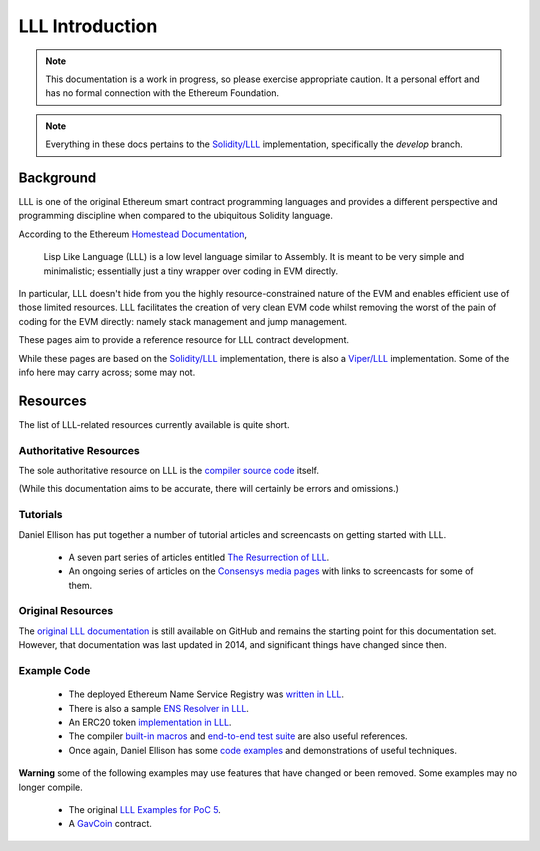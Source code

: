 ****************
LLL Introduction
****************

.. note::
    This documentation is a work in progress, so please exercise appropriate
    caution.  It a personal effort and has no formal connection with the
    Ethereum Foundation.

.. note::
    Everything in these docs pertains to the `Solidity/LLL
    <https://github.com/ethereum/solidity/>`_ implementation, specifically the
    *develop* branch.


Background
==========

.. image:: lispLikeLanguageLogo.png
   :width: 1024

LLL is one of the original Ethereum smart contract programming languages and
provides a different perspective and programming discipline when compared to
the ubiquitous Solidity language.

According to the Ethereum `Homestead Documentation
<http://www.ethdocs.org/en/latest/contracts-and-transactions/contracts.html#id4>`_,

    Lisp Like Language (LLL) is a low level language similar to Assembly. It is
    meant to be very simple and minimalistic; essentially just a tiny wrapper
    over coding in EVM directly.

In particular, LLL doesn't hide from you the highly resource-constrained nature
of the EVM and enables efficient use of those limited resources.  LLL
facilitates the creation of very clean EVM code whilst removing the worst of
the pain of coding for the EVM directly: namely stack management and jump
management.

These pages aim to provide a reference resource for LLL contract development.

While these pages are based on the `Solidity/LLL
<https://github.com/ethereum/solidity/>`_ implementation, there is also a
`Viper/LLL
<https://github.com/ethereum/viper/blob/master/viper/compile_lll.py>`_
implementation. Some of the info here may carry across; some may not.


Resources
=========

The list of LLL-related resources currently available is quite short.


Authoritative Resources
-----------------------

The sole authoritative resource on LLL is the `compiler source code
<https://github.com/ethereum/solidity/tree/develop/liblll>`_ itself.

(While this documentation aims to be accurate, there will certainly be
errors and omissions.)


Tutorials
---------

Daniel Ellison has put together a number of tutorial articles and screencasts
on getting started with LLL.

 * A seven part series of articles entitled `The Resurrection of LLL
   <http://blog.syrinx.net/the-resurrection-of-lll-part-1/>`_.

 * An ongoing series of articles on the `Consensys media pages
   <https://media.consensys.net/@zigguratt>`_ with links to screencasts for
   some of them.


Original Resources
------------------

The `original LLL documentation
<https://github.com/ethereum/cpp-ethereum/wiki/LLL-PoC-6/04fae9e627ac84d771faddcf60098ad09230ab58>`_
is still available on GitHub and remains the starting point for this
documentation set. However, that documentation was last updated in 2014,
and significant things have changed since then.


Example Code
------------

 * The deployed Ethereum Name Service Registry was `written in LLL
   <https://github.com/ethereum/ens/blob/master/contracts/ENS.lll>`_.

 * There is also a sample `ENS Resolver in LLL
   <https://github.com/ethereum/ens/blob/master/contracts/PublicResolver.lll>`_.

 * An ERC20 token `implementation in LLL
   <https://github.com/benjaminion/LLL_erc20>`_.
   
 * The compiler `built-in macros
   <https://github.com/ethereum/solidity/blob/develop/liblll/CompilerState.cpp>`_
   and `end-to-end test suite
   <https://github.com/ethereum/solidity/blob/develop/test/liblll/EndToEndTest.cpp>`_
   are also useful references.

 * Once again, Daniel Ellison has some `code examples
   <https://github.com/zigguratt>`_ and demonstrations of useful techniques.

**Warning** some of the following examples may use features that have changed
or been removed. Some examples may no longer compile.

 * The original `LLL Examples for PoC 5
   <https://github.com/ethereum/cpp-ethereum/wiki/LLL-Examples-for-PoC-5/04fae9e627ac84d771faddcf60098ad09230ab58>`_.

 * A `GavCoin <https://github.com/ethereum/dapp-bin/blob/master/coin/coin.lll>`_
   contract.
